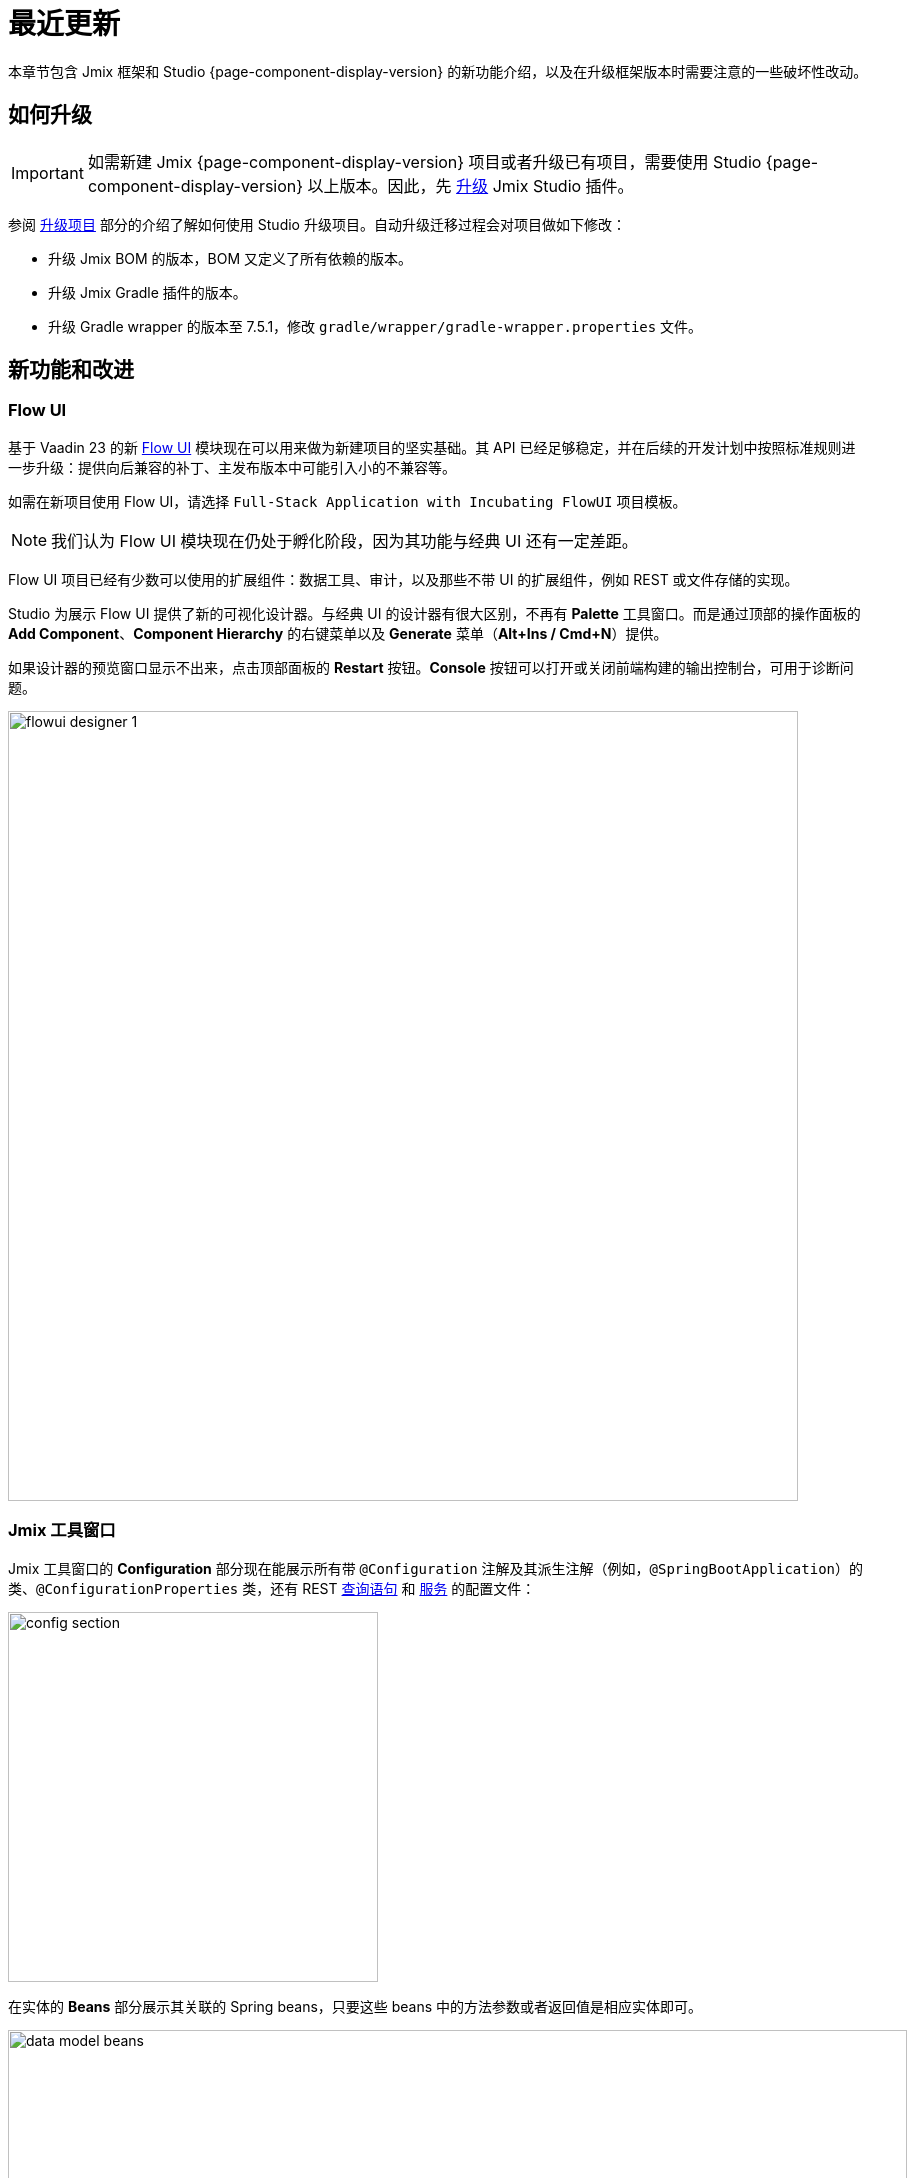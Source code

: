 = 最近更新

本章节包含 Jmix 框架和 Studio {page-component-display-version} 的新功能介绍，以及在升级框架版本时需要注意的一些破坏性改动。

[[upgrade]]
== 如何升级

IMPORTANT: 如需新建 Jmix {page-component-display-version} 项目或者升级已有项目，需要使用 Studio {page-component-display-version} 以上版本。因此，先 xref:studio:update.adoc[升级] Jmix Studio 插件。

参阅 xref:studio:project.adoc#upgrading-project[升级项目] 部分的介绍了解如何使用 Studio 升级项目。自动升级迁移过程会对项目做如下修改：

* 升级 Jmix BOM 的版本，BOM 又定义了所有依赖的版本。
* 升级 Jmix Gradle 插件的版本。
* 升级 Gradle wrapper 的版本至 7.5.1，修改 `gradle/wrapper/gradle-wrapper.properties` 文件。

[[new-features]]
== 新功能和改进

[[flow-ui]]
=== Flow UI

基于 Vaadin 23 的新 xref:flow-ui:index.adoc[Flow UI] 模块现在可以用来做为新建项目的坚实基础。其 API 已经足够稳定，并在后续的开发计划中按照标准规则进一步升级：提供向后兼容的补丁、主发布版本中可能引入小的不兼容等。

如需在新项目使用 Flow UI，请选择 `Full-Stack Application with Incubating FlowUI` 项目模板。

NOTE: 我们认为 Flow UI 模块现在仍处于孵化阶段，因为其功能与经典 UI 还有一定差距。

Flow UI 项目已经有少数可以使用的扩展组件：数据工具、审计，以及那些不带 UI 的扩展组件，例如 REST 或文件存储的实现。

Studio 为展示 Flow UI 提供了新的可视化设计器。与经典 UI 的设计器有很大区别，不再有 *Palette* 工具窗口。而是通过顶部的操作面板的 *Add Component*、*Component Hierarchy* 的右键菜单以及 *Generate* 菜单（*Alt+Ins / Cmd+N*）提供。

如果设计器的预览窗口显示不出来，点击顶部面板的 *Restart* 按钮。*Console* 按钮可以打开或关闭前端构建的输出控制台，可用于诊断问题。

image::flowui-designer-1.png[align="center", width="790"]

[[jtw]]
=== Jmix 工具窗口

Jmix 工具窗口的 *Configuration* 部分现在能展示所有带 `@Configuration` 注解及其派生注解（例如，`@SpringBootApplication`）的类、`@ConfigurationProperties` 类，还有 REST xref:rest:entities-api/load-entities.adoc#jpql-query-config[查询语句] 和 xref:rest:business-logic.adoc#exposing-a-service[服务] 的配置文件：

image::config-section.png[align="center", width="370"]

在实体的 *Beans* 部分展示其关联的 Spring beans，只要这些 beans 中的方法参数或者返回值是相应实体即可。

image::data-model-beans.png[align="center", width="899"]

TIP: 可以按包对展示的内容进行分组，选择 *Show Options Menu*（image:gear.svg[]） -> *Group by Packages*。

[[constructor-injection]]
=== 构造函数注入

Studio 现在支持以在 Spring beans 中使用构造函数注入的方式。在 *Choose Objects to Inject* 对话框中，选中 *Use constructor injection* 复选框：

image::constructor-injection-1.png[align="center", width="856"]

Studio 会创建一个 final 字段以及构造函数参数：

[source,java,indent=0]
----
@Component
public class CustomerService {

    private final DataManager dataManager;

    public CustomerService(DataManager dataManager) {
        this.dataManager = dataManager;
    }
}
----

Studio 会记住你的选择，可以在 Jmix 插件的配置中修改。

[[row-level-role-wizard]]
=== 行级角色向导

现在可以通过向导创建 xref:security:row-level-roles.adoc[行级角色] 和策略。

在 Jmix 工具窗口点击 *New* -> *Row-level Role*，然后在弹窗内输入角色参数：

image::rl-role-1.png[align="center", width="635"]

Studio 会创建一个带注解的角色接口。可以使用 *Add Policy* 操作添加策略：

image::rl-role-2.png[align="center", width="741"]

[[custom-project-templates]]
=== 自定义项目模板

Studio 现在支持包含项目模板的自定义制件，因此，可以提供自定义的模板用于新建项目、UI 界面以及 Flow UI 视图。

需要设置制件的坐标，点击 *Settings* -> *Jmix Plugin Settings* 然后在 *Additional templates artifact* 字段输入分组和制件名。制件的版本必须与制件模板中使用的 Jmix BOM 版本一致。

Studio 会从新建项目向导中选择的仓库中查找标准的模板制件（`io.jmix.templates.studio:jmix-studio-templates`）和自定义制件。如果都找到了，则会将模板合并，且自定义模板的优先级更高。也支持覆盖标准模板，只需要在同一个目录下提供自定义的模板，例如 `content/project/application`。

按照下面的步骤可以构建一个包含自定义模板的制件。

. 克隆 https://github.com/jmix-framework/jmix 仓库，将 `jmix-templates` 子目录复制到点到的其他文件夹。

. 修改 `build.gradle` 文件的 `group` 属性，示例：
+
[source,groovy]
----
group = 'com.company.templates'
----

. 修改 `gradle.properties` 里面的 `version` 为需要的 Jmix BOM 版本，示例：
+
[source,properties]
----
version = 1.4.0
----

. 修改已有的模板或添加自己的模板。例如，将 `content/project/application` 复制为 `my-application` 并修改 `template.json` 文件的 `name` 和 `order` 设置：
+
[source,json]
----
{
  "version": 1,
  "name": "My Full-Stack Application",
  "order": 50,
  "addon": false,
  ...
}
----

. 构建并发布至本地 Maven 仓库：
+
[source,shell]
----
./gradlew publishToMavenLocal
----

. 点击 *Settings* -> *Jmix Plugin Settings* 然后在 *Additional templates artifact* 字段输入 `com.company.templates:jmix-studio-templates`。

. 从 IDE 系统文件夹删除模板缓存：
* 按照 https://www.jetbrains.com/help/idea/directories-used-by-the-ide-to-store-settings-caches-plugins-and-logs.html#system-directory[IntelliJ IDEA 文档^] 的说明找到 IDE 的缓存文件夹。
* 删除 `jmix/templates` 子目录内的所有内容。

. 新建一个项目，选中 *Use local Maven repository* 复选框。在 *Jmix version* 下拉框，选择自定义制件的版本。

. 在向导的下一步，可以看到模板列表中包含了自定义的模板。

[[security-configuration-extension-points]]
=== 安全配置扩展点

现在可以对框架和扩展组件提供的安全配置进行扩展，而不像之前，只能完全替换。

如需调整安全配置，定义一个继承 `AbstractHttpConfigurer` 的 Spring bean，使用合适的 `@Qualifier` 注解。

扩展 `StandardSecurityConfiguration` 的示例：

[source,java]
----
@Component
@Qualifier(StandardSecurityConfiguration.SECURITY_CONFIGURER_QUALIFIER)
public class MySecurityConfigurer extends AbstractHttpConfigurer<MySecurityConfigurer, HttpSecurity> {

    @Override
    public void configure(HttpSecurity http) throws Exception {
        MyFilter myFilter = new MyFilter();
        http.addFilterBefore(myFilter, UsernamePasswordAuthenticationFilter.class);
    }
}
----

扩展 OIDC 组件中安全配置的示例：

[source,java]
----
@Component
@Qualifier(OidcAutoConfiguration.OAuth2LoginSecurityConfiguration.SECURITY_CONFIGURER_QUALIFIER)
public class MyOidcSecurityConfigurer extends AbstractHttpConfigurer<MyOidcSecurityConfigurer, HttpSecurity> {
    @Override
    public void init(HttpSecurity http) throws Exception {
	// any method that adds another configurer must be invoked in the init method
        http.headers(headers -> {
            headers.frameOptions().deny();
        });
    }
}
----

[[custom-password-validation]]
=== 自定义密码验证

如需实现应用程序中的自定义密码验证逻辑，可以创建一个 bean（或多个 bean）实现 `PasswordValidator` 接口，示例：

[source,java]
----
@Component
public class MyPasswordValidator implements PasswordValidator<User> {

    @Override
    public void validate(PasswordValidationContext<User> context) throws PasswordValidationException {
         if (context.getPassword().length() < 3)
            throw new PasswordValidationException("Password is too short, must be >= 3 characters");
    }
}
----

所有的密码验证器都会自动用在 `ChangePassword` 操作对话框中。

如需在用户编辑或详情界面添加验证器，使用 `PasswordValidation` 助手类：

[source,java]
----
@Autowired
private PasswordValidation passwordValidation;

@Subscribe
protected void onBeforeCommit(BeforeCommitChangesEvent event) {
  if (entityStates.isNew(getEditedEntity())) {
      // ...
      List<String> validationErrors = passwordValidation.validate(getEditedEntity(), passwordField.getValue());
      if (!validationErrors.isEmpty()) {
          notifications.create(Notifications.NotificationType.WARNING)
                  .withCaption(String.join("\n", validationErrors))
                  .show();
          event.preventCommit();
      }
      getEditedEntity().setPassword(passwordEncoder.encode(passwordField.getValue()));
  }
}
----

[[pessimistic-lock-by-datamanager]]
=== DataManager 使用悲观锁

`DataManager` 流式加载接口现在可以在 `lockMode()` 方法使用 `javax.persistence.LockModeType` 枚举值。当处理 JPA 实体时，会在数据库级别使用 `select ... for update` 语句形成相应的悲观锁。

示例：

[source,java]
----
dataManager.load(Customer)
        .id(customerId)
        .lockMode(LockModeType.PESSIMISTIC_WRITE)
        .one()
----

[[preview]]
== 功能预览

[[authorization-server]]
=== 认证服务

Jmix 认证服务扩展组件提供分发 access 和 refresh token，并使用这些 token 保护 API 资源（REST API，自定义控制器）的功能。支持为客户端和移动端授予认证码，以及为服务端的端到端交互授予秘钥。

该扩展组件基于 https://spring.io/projects/spring-authorization-server[Spring Authorization Server^] 构建。Jmix 认证服务是 Jmix 安全机制 OAuth2 模块的升级版，OAuth2 模块依赖的 Spring Security OAuth 项目已经过时。

查看项目的 https://github.com/jmix-framework/jmix/blob/master/jmix-authorization-server/README.md[README 文档^] 了解更多内容。

[[breaking-changes]]
== 破坏性改动

[[migration-to-securityfilterchain]]
=== 迁移至 SecurityFilterChain

框架的安全配置部分已经从废弃的 `WebSecurityConfigurerAdapter` 迁移至 `SecurityFilterChain`。

如果项目有扩展 `WebSecurityConfigurerAdapter` 的安全配置，请按照 Spring 博客的 https://spring.io/blog/2022/02/21/spring-security-without-the-websecurityconfigureradapter[这篇文章^] 的建议重写。

[[user-reloading-in-currentauthentication]]
=== CurrentAuthentication 中重加载用户

为了修复 https://github.com/jmix-framework/jmix/issues/948[当前用户属性加载的问题^]，同时避免出现其他的不一致性，`CurrentAuthentication.getUser()` 和 `CurrentUserSubstitution.getEffectiveUser()` 方法会在每次调用时重新加载 user 实体。

如果要避免由于此改动造成的性能影响，可以配置 user 实体的缓存，示例：
[source,properties]
----
eclipselink.cache.shared.User = true
eclipselink.cache.size.User = 500
----

新建项目会自动配置这个缓存。

如果新的加载行为引起了其他的问题，可以设置 `jmix.core.current-authentication-user-reload-enabled` 为 `false` 关闭。

[[changelog]]
== 变更日志

* Jmix 框架修复的问题：

** https://github.com/jmix-framework/jmix/issues?q=is%3Aclosed+project%3Ajmix-framework%2Fjmix%2F4[1.4.0^]

* Jmix Studio 修复的问题：

** https://youtrack.jmix.io/issues/JST?q=Fixed%20in%20builds:%201.4.0,-1.3.*[1.4.0^]
